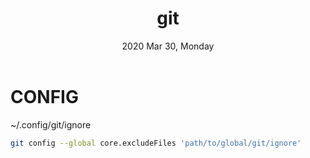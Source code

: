 #+TITLE: git
#+DATE: 2020 Mar 30, Monday


* CONFIG

  ~/.config/git/ignore

  #+HEADER: :results output :eval no-export
  #+BEGIN_SRC sh :exports both
    git config --global core.excludeFiles 'path/to/global/git/ignore'
  #+END_SRC
